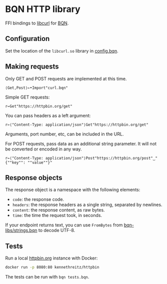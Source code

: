 * BQN HTTP library

FFI bindings to [[https://curl.se/libcurl/][libcurl]] for [[https://mlochbaum.github.io/BQN/][BQN]].

** Configuration

Set the location of the =libcurl.so= library in [[./config.bqn][config.bqn]].

** Making requests

Only GET and POST requests are implemented at this time.

#+begin_src bqn
⟨Get,Post⟩←•Import"curl.bqn"
#+end_src

Simple GET requests:
#+begin_src bqn
r←Get"https://httpbin.org/get"
#+end_src

You can pass headers as a left argument:
#+begin_src bqn
r←⟨"Content-Type: application/json"⟩Get"https://httpbin.org/get"
#+end_src

Arguments, port number, etc, can be included in the URL.

For POST requests, pass data as an additional string parameter. It
will not be converted or encoded in any way.
#+begin_src bqn
r←⟨"Content-Type: application/json"⟩Post"https://httpbin.org/post"‿"{""key"": ""value""}"
#+end_src

** Response objects

The response object is a namespace with the following elements:
- ~code~: the response code.
- ~headers~: the response headers as a single string, separated by newlines.
- ~content~: the response content, as raw bytes.
- ~time~: the time the request took, in seconds.

If your endpoint returns text, you can use ~FromBytes~ from
[[https://github.com/mlochbaum/bqn-libs/blob/master/strings.bqn][bqn-libs/strings.bqn]] to decode UTF-8.

** Tests

Run a local [[https://httpbin.org/][httpbin.org]] instance with Docker:
#+begin_src sh
docker run -p 8080:80 kennethreitz/httpbin
#+end_src

The tests can be run with =bqn tests.bqn=.
